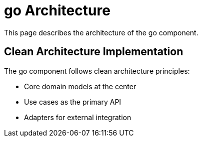 = go Architecture
:description: Architecture of the go component

This page describes the architecture of the go component.

== Clean Architecture Implementation

The go component follows clean architecture principles:

* Core domain models at the center
* Use cases as the primary API
* Adapters for external integration
